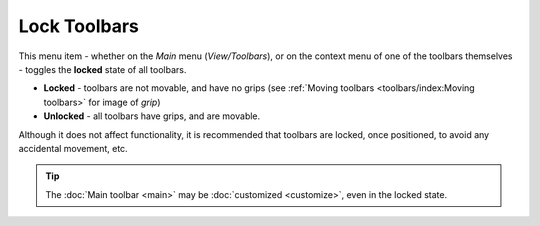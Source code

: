 Lock Toolbars
-------------

This menu item - whether on the *Main* menu (*View/Toolbars*), or on the
context menu of one of the toolbars themselves - toggles the **locked**
state of all toolbars.

- **Locked** - toolbars are not movable, and have no grips (see
  :ref:`Moving toolbars <toolbars/index:Moving toolbars>` for image of
  *grip*)
- **Unlocked** - all toolbars have grips, and are movable.

Although it does not affect functionality, it is recommended that
toolbars are locked, once positioned, to avoid any accidental movement,
etc.

.. tip::

  The :doc:`Main toolbar <main>` may be :doc:`customized <customize>`,
  even in the locked state.
